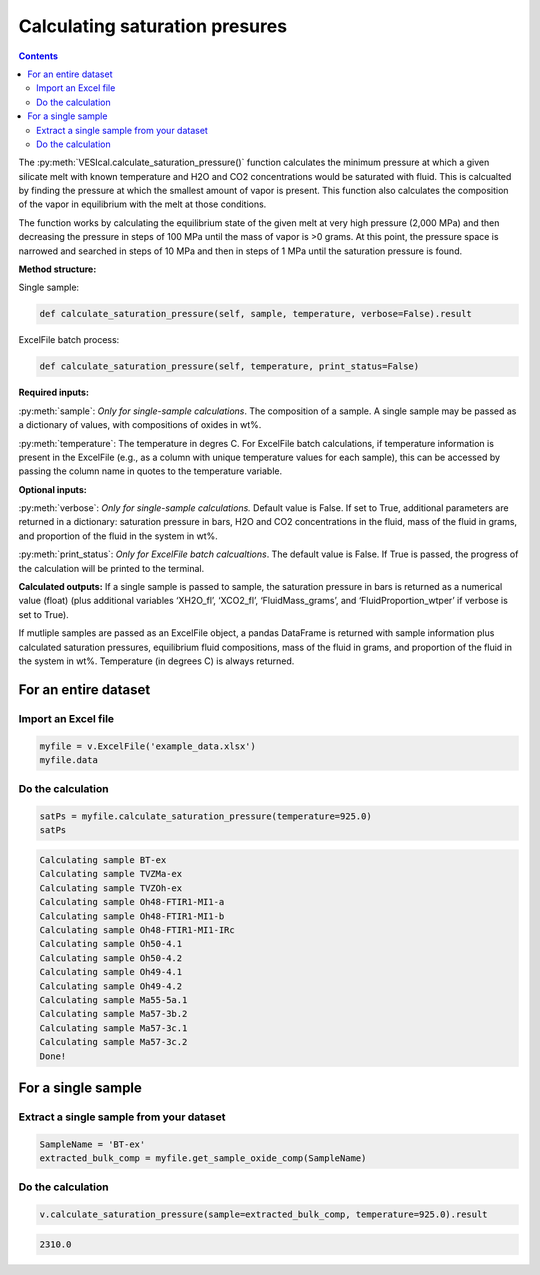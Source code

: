 ###############################
Calculating saturation presures
###############################
.. contents::

The :py:meth:`VESIcal.calculate_saturation_pressure()` function calculates the minimum pressure at which a given silicate melt with known temperature and H2O and CO2 concentrations would be saturated with fluid. This is calcualted by finding the pressure at which the smallest amount of vapor is present. This function also calculates the composition of the vapor in equilibrium with the melt at those conditions.

The function works by calculating the equilibrium state of the given melt at very high pressure (2,000 MPa) and then decreasing the pressure in steps of 100 MPa until the mass of vapor is >0 grams. At this point, the pressure space is narrowed and searched in steps of 10 MPa and then in steps of 1 MPa until the saturation pressure is found.

**Method structure:**

Single sample:

.. code-block:: python

	def calculate_saturation_pressure(self, sample, temperature, verbose=False).result

ExcelFile batch process:

.. code-block:: python

	def calculate_saturation_pressure(self, temperature, print_status=False)

**Required inputs:**

:py:meth:`sample`: *Only for single-sample calculations*. The composition of a sample. A single sample may be passed as a dictionary of values, with compositions of oxides in wt%.

:py:meth:`temperature`: The temperature in degres C. For ExcelFile batch calculations, if temperature information is present in the ExcelFile (e.g., as a column with unique temperature values for each sample), this can be accessed by passing the column name in quotes to the temperature variable.

**Optional inputs:**

:py:meth:`verbose`: *Only for single-sample calculations.* Default value is False. If set to True, additional parameters are returned in a dictionary: saturation pressure in bars, H2O and CO2 concentrations in the fluid, mass of the fluid in grams, and proportion of the fluid in the system in wt%.

:py:meth:`print_status`: *Only for ExcelFile batch calcualtions*. The default value is False. If True is passed, the progress of the calculation will be printed to the terminal. 

**Calculated outputs:**
If a single sample is passed to sample, the saturation pressure in bars is returned as a numerical value (float) (plus additional variables ‘XH2O_fl’, ‘XCO2_fl’, ‘FluidMass_grams’, and ‘FluidProportion_wtper’ if verbose is set to True).

If mutliple samples are passed as an ExcelFile object, a pandas DataFrame is returned with sample information plus calculated saturation pressures, equilibrium fluid compositions, mass of the fluid in grams, and proportion of the fluid in the system in wt%. Temperature (in degrees C) is always returned.

For an entire dataset
=====================
Import an Excel file
--------------------

.. code-block:: python

	myfile = v.ExcelFile('example_data.xlsx')
	myfile.data

.. csv-table:: Output
   :file: tables/example_data.csv
   :header-rows: 1

Do the calculation
------------------

.. code-block:: python

	satPs = myfile.calculate_saturation_pressure(temperature=925.0)
	satPs

.. code-block:: python

	Calculating sample BT-ex
	Calculating sample TVZMa-ex
	Calculating sample TVZOh-ex
	Calculating sample Oh48-FTIR1-MI1-a
	Calculating sample Oh48-FTIR1-MI1-b
	Calculating sample Oh48-FTIR1-MI1-IRc
	Calculating sample Oh50-4.1
	Calculating sample Oh50-4.2
	Calculating sample Oh49-4.1
	Calculating sample Oh49-4.2
	Calculating sample Ma55-5a.1
	Calculating sample Ma57-3b.2
	Calculating sample Ma57-3c.1
	Calculating sample Ma57-3c.2
	Done!

.. csv-table:: Output
   :file: tables/satP.csv
   :header-rows: 1

For a single sample
===================

Extract a single sample from your dataset
-----------------------------------------

.. code-block:: python

	SampleName = 'BT-ex'
	extracted_bulk_comp = myfile.get_sample_oxide_comp(SampleName)

Do the calculation
------------------

.. code-block:: python

	v.calculate_saturation_pressure(sample=extracted_bulk_comp, temperature=925.0).result

.. code-block:: python

	2310.0
